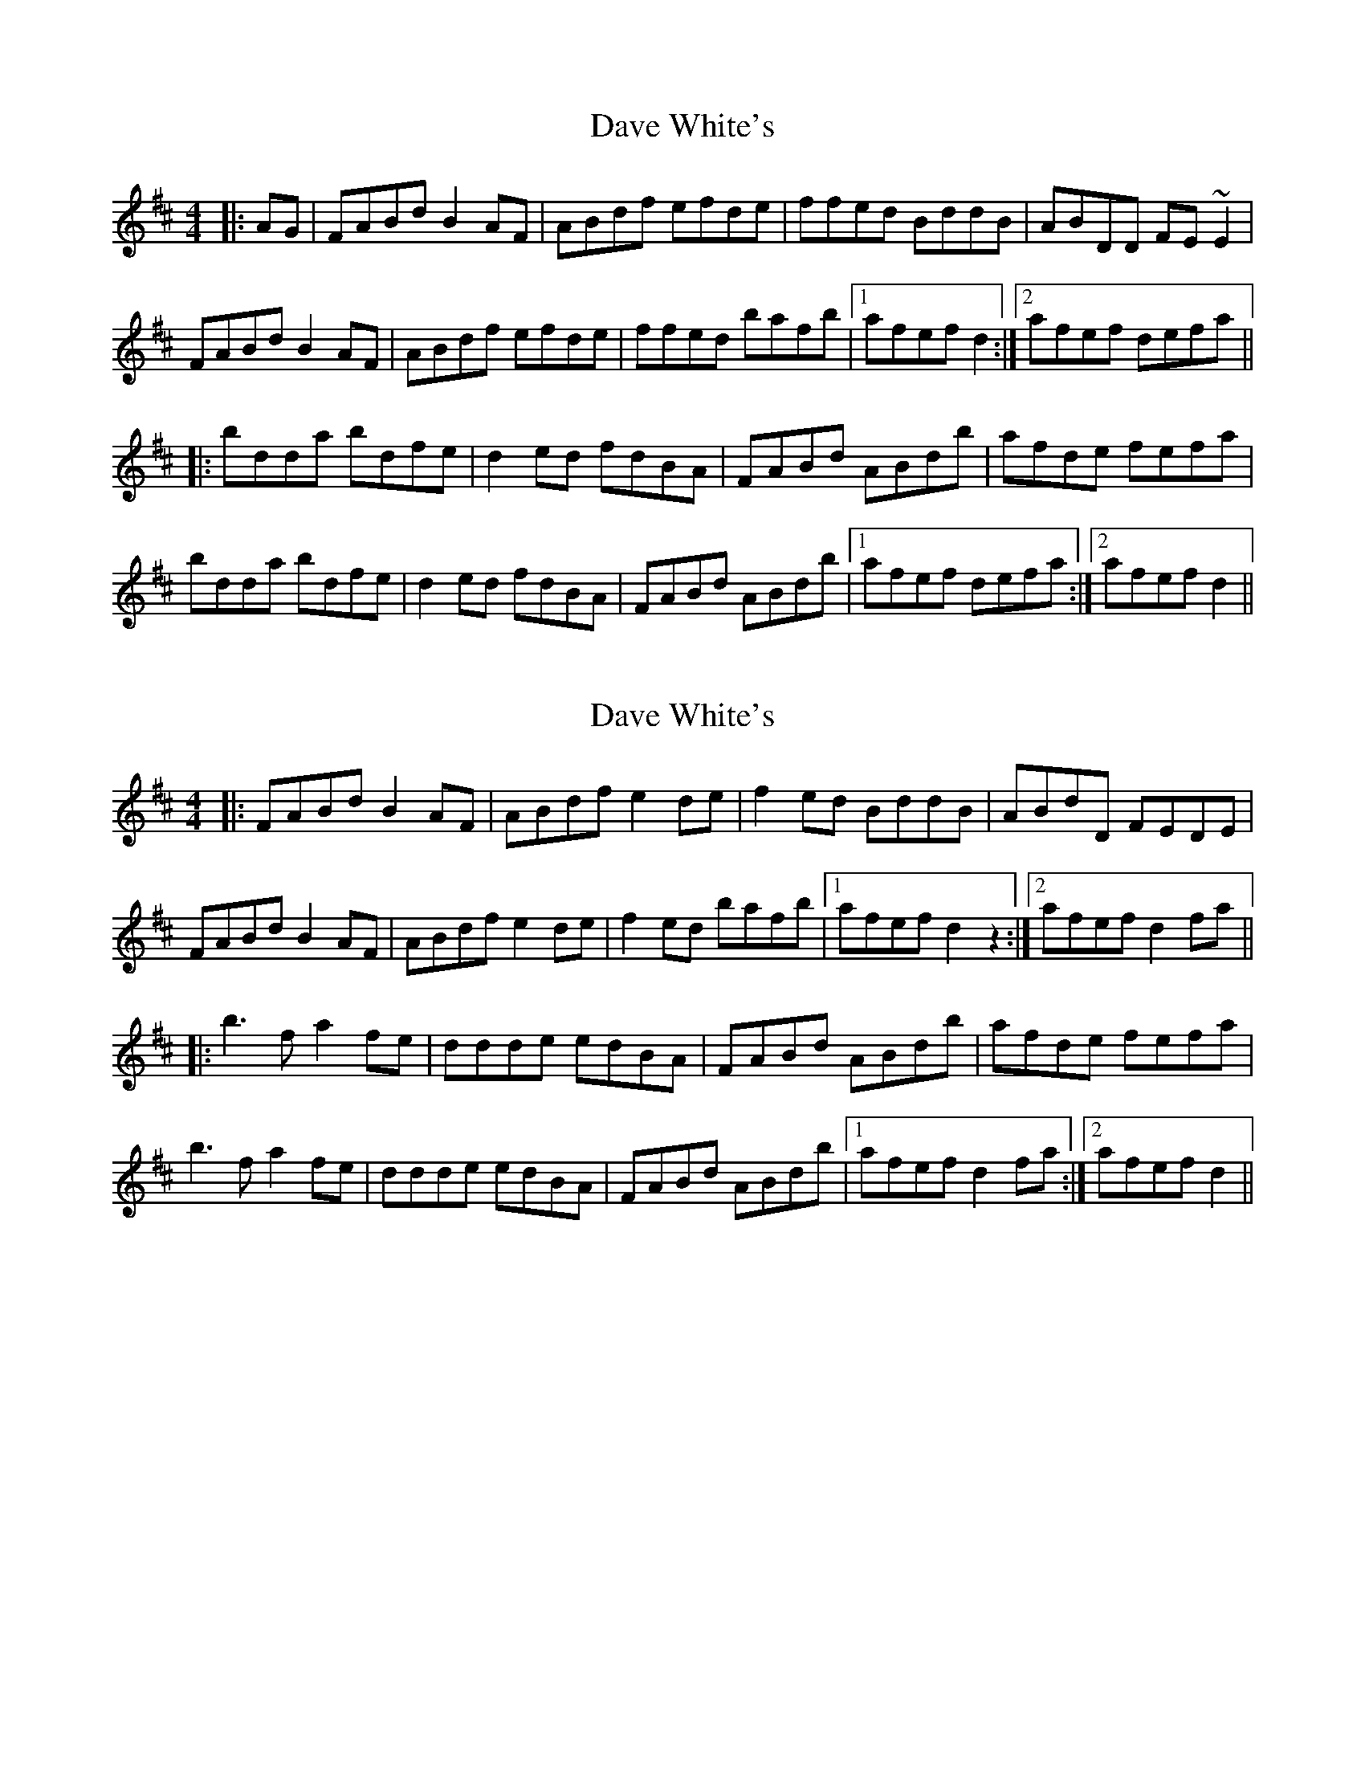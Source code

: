 X: 1
T: Dave White's
Z: gian marco
S: https://thesession.org/tunes/1655#setting1655
R: reel
M: 4/4
L: 1/8
K: Dmaj
|:AG|FABd B2AF|ABdf efde|ffed BddB|ABDD FE~E2|
FABd B2AF|ABdf efde|ffed bafb|1afef d2:|2afef defa||:
bdda bdfe|d2ed fdBA|FABd ABdb|afde fefa|
bdda bdfe|d2ed fdBA|FABd ABdb|1afef defa:|2afef d2||
X: 2
T: Dave White's
Z: lowoanne
S: https://thesession.org/tunes/1655#setting4901
R: reel
M: 4/4
L: 1/8
K: Dmaj
|:FABd B2AF|ABdf e2de|f2ed BddB|ABdD FEDE|
FABd B2AF|ABdf e2de|f2ed bafb|1afef d2z2:|2afef d2fa||
|:b3fa2 fe|ddde edBA|FABd ABdb|afde fefa|
b3fa2 fe|ddde edBA|FABd ABdb|1afef d2fa:|2afef d2||
